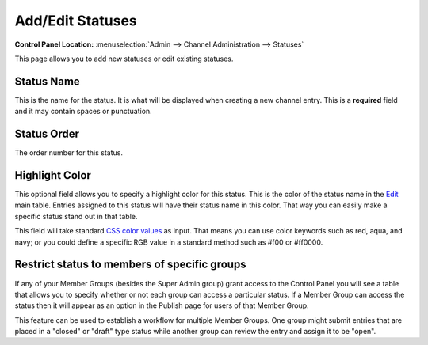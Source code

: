 Add/Edit Statuses
=================

.. rst-class:: cp-path

**Control Panel Location:** :menuselection:`Admin --> Channel Administration --> Statuses`

This page allows you to add new statuses or edit existing statuses.

|Add/Edit Statuses|

Status Name
~~~~~~~~~~~

This is the name for the status. It is what will be displayed when
creating a new channel entry. This is a **required** field and it may
contain spaces or punctuation.

Status Order
~~~~~~~~~~~~

The order number for this status.

Highlight Color
~~~~~~~~~~~~~~~

This optional field allows you to specify a highlight color for this
status. This is the color of the status name in the
`Edit <../../content/edit.html>`_ main table. Entries assigned to this
status will have their status name in this color. That way you can
easily make a specific status stand out in that table.

This field will take standard `CSS color
values <http://www.w3.org/TR/REC-CSS1#color-units>`_ as input. That
means you can use color keywords such as red, aqua, and navy; or you
could define a specific RGB value in a standard method such as #f00 or
#ff0000.

Restrict status to members of specific groups
~~~~~~~~~~~~~~~~~~~~~~~~~~~~~~~~~~~~~~~~~~~~~

If any of your Member Groups (besides the Super Admin group) grant
access to the Control Panel you will see a table that allows you to
specify whether or not each group can access a particular status. If a
Member Group can access the status then it will appear as an option in
the Publish page for users of that Member Group.

This feature can be used to establish a workflow for multiple Member
Groups. One group might submit entries that are placed in a "closed" or
"draft" type status while another group can review the entry and assign
it to be "open".

.. |Add/Edit Statuses| image:: ../../../images/status_add_edit.png
